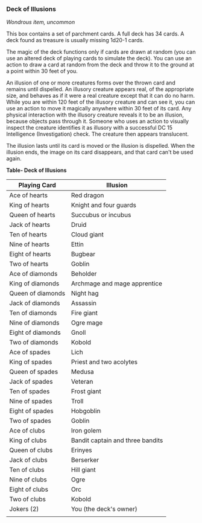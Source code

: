 *** Deck of Illusions
:PROPERTIES:
:CUSTOM_ID: deck-of-illusions
:END:
/Wondrous item, uncommon/

This box contains a set of parchment cards. A full deck has 34 cards. A
deck found as treasure is usually missing 1d20-1 cards.

The magic of the deck functions only if cards are drawn at random (you
can use an altered deck of playing cards to simulate the deck). You can
use an action to draw a card at random from the deck and throw it to the
ground at a point within 30 feet of you.

An illusion of one or more creatures forms over the thrown card and
remains until dispelled. An illusory creature appears real, of the
appropriate size, and behaves as if it were a real creature except that
it can do no harm. While you are within 120 feet of the illusory
creature and can see it, you can use an action to move it magically
anywhere within 30 feet of its card. Any physical interaction with the
illusory creature reveals it to be an illusion, because objects pass
through it. Someone who uses an action to visually inspect the creature
identifies it as illusory with a successful DC 15 Intelligence
(Investigation) check. The creature then appears translucent.

The illusion lasts until its card is moved or the illusion is dispelled.
When the illusion ends, the image on its card disappears, and that card
can't be used again.

*Table- Deck of Illusions*

| Playing Card      | Illusion                         |
|-------------------+----------------------------------|
| Ace of hearts     | Red dragon                       |
| King of hearts    | Knight and four guards           |
| Queen of hearts   | Succubus or incubus              |
| Jack of hearts    | Druid                            |
| Ten of hearts     | Cloud giant                      |
| Nine of hearts    | Ettin                            |
| Eight of hearts   | Bugbear                          |
| Two of hearts     | Goblin                           |
| Ace of diamonds   | Beholder                         |
| King of diamonds  | Archmage and mage apprentice     |
| Queen of diamonds | Night hag                        |
| Jack of diamonds  | Assassin                         |
| Ten of diamonds   | Fire giant                       |
| Nine of diamonds  | Ogre mage                        |
| Eight of diamonds | Gnoll                            |
| Two of diamonds   | Kobold                           |
| Ace of spades     | Lich                             |
| King of spades    | Priest and two acolytes          |
| Queen of spades   | Medusa                           |
| Jack of spades    | Veteran                          |
| Ten of spades     | Frost giant                      |
| Nine of spades    | Troll                            |
| Eight of spades   | Hobgoblin                        |
| Two of spades     | Goblin                           |
| Ace of clubs      | Iron golem                       |
| King of clubs     | Bandit captain and three bandits |
| Queen of clubs    | Erinyes                          |
| Jack of clubs     | Berserker                        |
| Ten of clubs      | Hill giant                       |
| Nine of clubs     | Ogre                             |
| Eight of clubs    | Orc                              |
| Two of clubs      | Kobold                           |
| Jokers (2)        | You (the deck's owner)           |
|                   |                                  |
